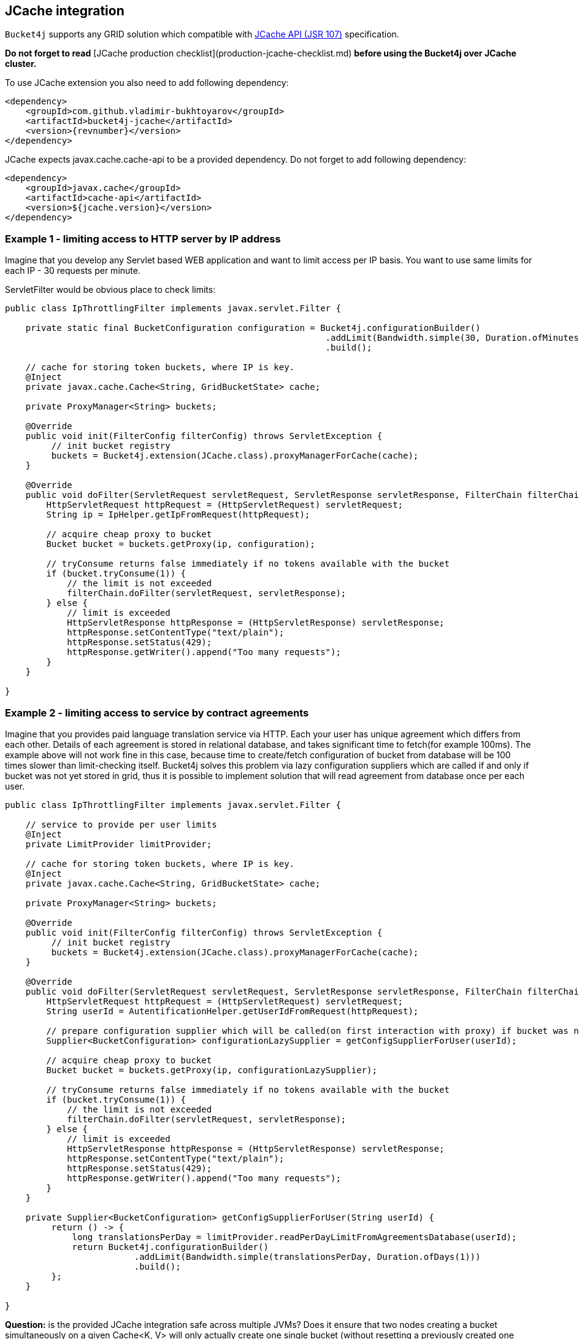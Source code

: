 == JCache integration
``Bucket4j`` supports any GRID solution which compatible with https://www.jcp.org/en/jsr/detail?id=107[JCache API (JSR 107)] specification.

**Do not forget to read** [JCache production checklist](production-jcache-checklist.md) **before using the Bucket4j over JCache cluster.**

To use JCache extension you also need to add following dependency:
[source, xml, subs=attributes+]
----
<dependency>
    <groupId>com.github.vladimir-bukhtoyarov</groupId>
    <artifactId>bucket4j-jcache</artifactId>
    <version>{revnumber}</version>
</dependency>
----

JCache expects javax.cache.cache-api to be a provided dependency. Do not forget to add following dependency:
[source, xml]
----
<dependency>
    <groupId>javax.cache</groupId>
    <artifactId>cache-api</artifactId>
    <version>${jcache.version}</version>
</dependency>
----

=== Example 1 - limiting access to HTTP server by IP address
Imagine that you develop any Servlet based WEB application and want to limit access per IP basis.
You want to use same limits for each IP - 30 requests per minute.

ServletFilter would be obvious place to check limits:
[source, java]
----
public class IpThrottlingFilter implements javax.servlet.Filter {
    
    private static final BucketConfiguration configuration = Bucket4j.configurationBuilder()
                                                              .addLimit(Bandwidth.simple(30, Duration.ofMinutes(1)))
                                                              .build();
    
    // cache for storing token buckets, where IP is key.
    @Inject
    private javax.cache.Cache<String, GridBucketState> cache;
    
    private ProxyManager<String> buckets;
    
    @Override
    public void init(FilterConfig filterConfig) throws ServletException {
         // init bucket registry
         buckets = Bucket4j.extension(JCache.class).proxyManagerForCache(cache);
    }
    
    @Override
    public void doFilter(ServletRequest servletRequest, ServletResponse servletResponse, FilterChain filterChain) throws IOException, ServletException {
        HttpServletRequest httpRequest = (HttpServletRequest) servletRequest;
        String ip = IpHelper.getIpFromRequest(httpRequest);
        
        // acquire cheap proxy to bucket  
        Bucket bucket = buckets.getProxy(ip, configuration);

        // tryConsume returns false immediately if no tokens available with the bucket
        if (bucket.tryConsume(1)) {
            // the limit is not exceeded
            filterChain.doFilter(servletRequest, servletResponse);
        } else {
            // limit is exceeded
            HttpServletResponse httpResponse = (HttpServletResponse) servletResponse;
            httpResponse.setContentType("text/plain");
            httpResponse.setStatus(429);
            httpResponse.getWriter().append("Too many requests");
        }
    }

}
----

=== Example 2 - limiting access to service by contract agreements
Imagine that you provides paid language translation service via HTTP.
Each your user has unique agreement which differs from each other. 
Details of each agreement is stored in relational database, and takes significant time to fetch(for example 100ms). 
The example above will not work fine in this case, because time to create/fetch configuration of bucket from database
will be 100 times slower than limit-checking itself.
Bucket4j solves this problem via lazy configuration suppliers which are called if and only if bucket was not yet stored in grid,
thus it is possible to implement solution  that will read agreement from database once per each user.

[source, java]
----
public class IpThrottlingFilter implements javax.servlet.Filter {

    // service to provide per user limits
    @Inject
    private LimitProvider limitProvider;
    
    // cache for storing token buckets, where IP is key.
    @Inject
    private javax.cache.Cache<String, GridBucketState> cache;
    
    private ProxyManager<String> buckets;
    
    @Override
    public void init(FilterConfig filterConfig) throws ServletException {
         // init bucket registry
         buckets = Bucket4j.extension(JCache.class).proxyManagerForCache(cache);
    }
    
    @Override
    public void doFilter(ServletRequest servletRequest, ServletResponse servletResponse, FilterChain filterChain) throws IOException, ServletException {
        HttpServletRequest httpRequest = (HttpServletRequest) servletRequest;
        String userId = AutentificationHelper.getUserIdFromRequest(httpRequest);
        
        // prepare configuration supplier which will be called(on first interaction with proxy) if bucket was not saved yet previously. 
        Supplier<BucketConfiguration> configurationLazySupplier = getConfigSupplierForUser(userId);
        
        // acquire cheap proxy to bucket  
        Bucket bucket = buckets.getProxy(ip, configurationLazySupplier);

        // tryConsume returns false immediately if no tokens available with the bucket
        if (bucket.tryConsume(1)) {
            // the limit is not exceeded
            filterChain.doFilter(servletRequest, servletResponse);
        } else {
            // limit is exceeded
            HttpServletResponse httpResponse = (HttpServletResponse) servletResponse;
            httpResponse.setContentType("text/plain");
            httpResponse.setStatus(429);
            httpResponse.getWriter().append("Too many requests");
        }
    }
    
    private Supplier<BucketConfiguration> getConfigSupplierForUser(String userId) {
         return () -> {
             long translationsPerDay = limitProvider.readPerDayLimitFromAgreementsDatabase(userId);
             return Bucket4j.configurationBuilder()
                         .addLimit(Bandwidth.simple(translationsPerDay, Duration.ofDays(1)))
                         .build();
         };
    }

}
----


**Question:** is the provided JCache integration safe across multiple JVMs? Does it ensure that two nodes creating a bucket simultaneously on a given Cache<K, V> will only actually create one single bucket (without resetting a previously created one with the same key)?  
**Answer:** Yes. JCache integration is safe for multi node environment, Bucket4j never replaces bucket which already exists.
This behavior is guaranteed by **putIfAbsent** method contract of [javax.cache.Cache](http://static.javadoc.io/javax.cache/cache-api/1.0.0/javax/cache/Cache.html) class.

**Question:** Does ProxyManager store buckets internally, could be this a reason of OutOfMemoryError?  
**Answer:** No. ProxyManager stores nothing about buckets which it returns, the buckets actually stored in in-memory GRID outside client JVM.
Think about proxy returned by ``ProxyManager#getBucket`` just about very cheap pointer to data which actually stored somewhere outside.
So, independently of count of buckets ProxyManager will never be a reason of crash or extreme memory consumption.

**Question:** what will happen if bucket state will be lost in the GRID  because of split-brain, human mistake or pragmatically errors introduced by GRID vendor?  
**Answer:** ProxyManager automatically detect this kind of situations and save bucket yet another time, to reconstruct bucket it uses provided configuration supplier.
Reconstructed bucket remembers nothing about previously consumed tokens, so limit can be exceeded in this kind of GRID failures.

**Question:** should I always work with JCache through ProxyManager?  
**Answer:** It depends. When you have deal with potentially huge and unpredictable amount of buckets, it is always better to use ProxyManager.
ProxyManager protects you from common performance pitfalls(like described in https://github.com/vladimir-bukhtoyarov/bucket4j/issues/26[this issue]).
But when you have deal with one or few buckets which well known at development time, then it would be better to avoid ProxyManager 
and work directly with [GridBucket](https://github.com/vladimir-bukhtoyarov/bucket4j/blob/2.0/bucket4j-core/src/main/java/io/github/bucket4j/grid/GridBucket.java) as described in the next example.

=== Example 3 - working with JCache without ProxyManager abstraction
Imagine yet another time that you develop WEB application and want to protect the whole cluster by 1000 requests per second, independently from request source,
in other words you need one single bucket which protects the system at whole. Lets create ServletFilter to check limits similar to ``Example 1``:
[source, java]
----
public class GlobalThrottlingFilter implements javax.servlet.Filter {

    private static final String BUCKET_ID = "global-limit";
    
    @Inject
    private javax.cache.Cache<String, GridBucketState> cache;
    
    private Bucket bucket;
    
    @Override
    public void init(FilterConfig filterConfig) throws ServletException {
         // create bucket
         bucket = Bucket4j.extension(JCache.class).builder()
             .addLimit(Bandwidth.simple(1000, Duration.ofSeconds(1)))
             .build(cache, BUCKET_ID, RecoveryStrategy.RECONSTRUCT);
    }
    
    @Override
    public void doFilter(ServletRequest servletRequest, ServletResponse servletResponse, FilterChain filterChain) throws IOException, ServletException {
        // tryConsume returns false immediately if no tokens available with the bucket
        if (bucket.tryConsume(1)) {
            // the limit is not exceeded
            filterChain.doFilter(servletRequest, servletResponse);
        } else {
            // limit is exceeded
            HttpServletResponse httpResponse = (HttpServletResponse) servletResponse;
            httpResponse.setContentType("text/plain");
            httpResponse.setStatus(429);
            httpResponse.getWriter().append("Too many requests");
        }
    }

}
----
As you can see the code is simpler when you work with Bucket directly without ProxyManager, so use this way always when all buckets are known at development time.

=== Runnable examples of JCache integration
Bucket4j well tested with ``Hazelcast`` and ``Apache Ignite/GridGain``, you can use integration tests from https://github.com/vladimir-bukhtoyarov/bucket4j/tree/2.0/bucket4j-jcache/src/test/java/io/github/bucket4j/grid/jcache[this folder] as live examples.

=== Why JCache specification is not enough and since 3.0 were introduced the dedicated modules for Infinispan, Hazelcast and Ignite?
Asynchronous processing is very important for high-throughput applications, but JCache specification does not specify asynchronous API, because two early attempts to bring this kind functionality at spec level https://github.com/jsr107/jsr107spec/issues/307[307], https://github.com/jsr107/jsr107spec/issues/312[312] were failed in absence of consensus.
Sad, but true, if you need for asynchronous API, then JCache extension is useless, and you need to choose from following extensions:

- [bucket4j-ignite](ignite.md)
- [bucket4j-hazelcast](hazelcast.md)
- [bucket4j-infinispan](infinispan.md)

Of course implementation the asynchronous support for any other JCache provider outside from the list above should be easy exercise, 
so feel free to return back the pull request addressed to cover your favorite JCache provider.

=== Verification of compatibility with particular JCache provider is your responsibility
Keep in mind that there are many non-certified implementations of JCache specification on the market.
Many of them want to increase their popularity by declaring support for the JCache API,
but often only the API is supported and the semantic of JCache is totally ignored.
Usage Bucket4j with this kind of libraries should be completely avoided.

Bucket4j is only compatible with implementations which obey the JCache specification rules(especially related to EntryProcessor execution).
Oracle Coherence, Apache Ignite, Hazelcast are good examples of safe implementations of JCache.

Because it is impossible to test all possible JCache providers, you need to test your provider by yourself.
Just run this code in order to be sure that your implementation of JCache provides good isolation for EntryProcessors
[source, java]
----
import javax.cache.Cache;
import javax.cache.processor.EntryProcessor;
import java.util.concurrent.CountDownLatch;
import java.io.Serializable;

public class CompatibilityTest {

    final Cache<String, Integer> cache;


    public CompatibilityTest(Cache<String, Integer> cache) {
        this.cache = cache;
    }

    public void test() throws InterruptedException {
        String key = "42";
        int threads = 4;
        int iterations = 1000;
        cache.put(key, 0);
        CountDownLatch latch = new CountDownLatch(threads);
        for (int i = 0; i < threads; i++) {
            new Thread(() -> {
                try {
                    for (int j = 0; j < iterations; j++) {
                        EntryProcessor<String, Integer, Void> processor = (EntryProcessor<String, Integer, Void> & Serializable) (mutableEntry, objects) -> {
                            int value = mutableEntry.getValue();
                            mutableEntry.setValue(value + 1);
                            return null;
                        };
                        cache.invoke(key, processor);
                    }
                } finally {
                    latch.countDown();
                }
            }).start();
        }
        latch.await();
        int value = cache.get(key);
        if (value == threads * iterations) {
            System.out.println("Implementation which you use is compatible with Bucket4j");
        } else {
            String msg = "Implementation which you use is not compatible with Bucket4j";
            msg += ", " + (threads * iterations - value) + " writes are missed";
            throw new IllegalStateException(msg);
        }
    }

}
----
The check does 4000 increments of integer in parallel and verifies that no one update has been missed.
If check passed then your JCache provider is compatible with Bucket4j, the throttling will work fine in distributed and concurrent environment.
If check is not passed, then reach to the particular JCache provider team and consult why its implementation misses the writes.